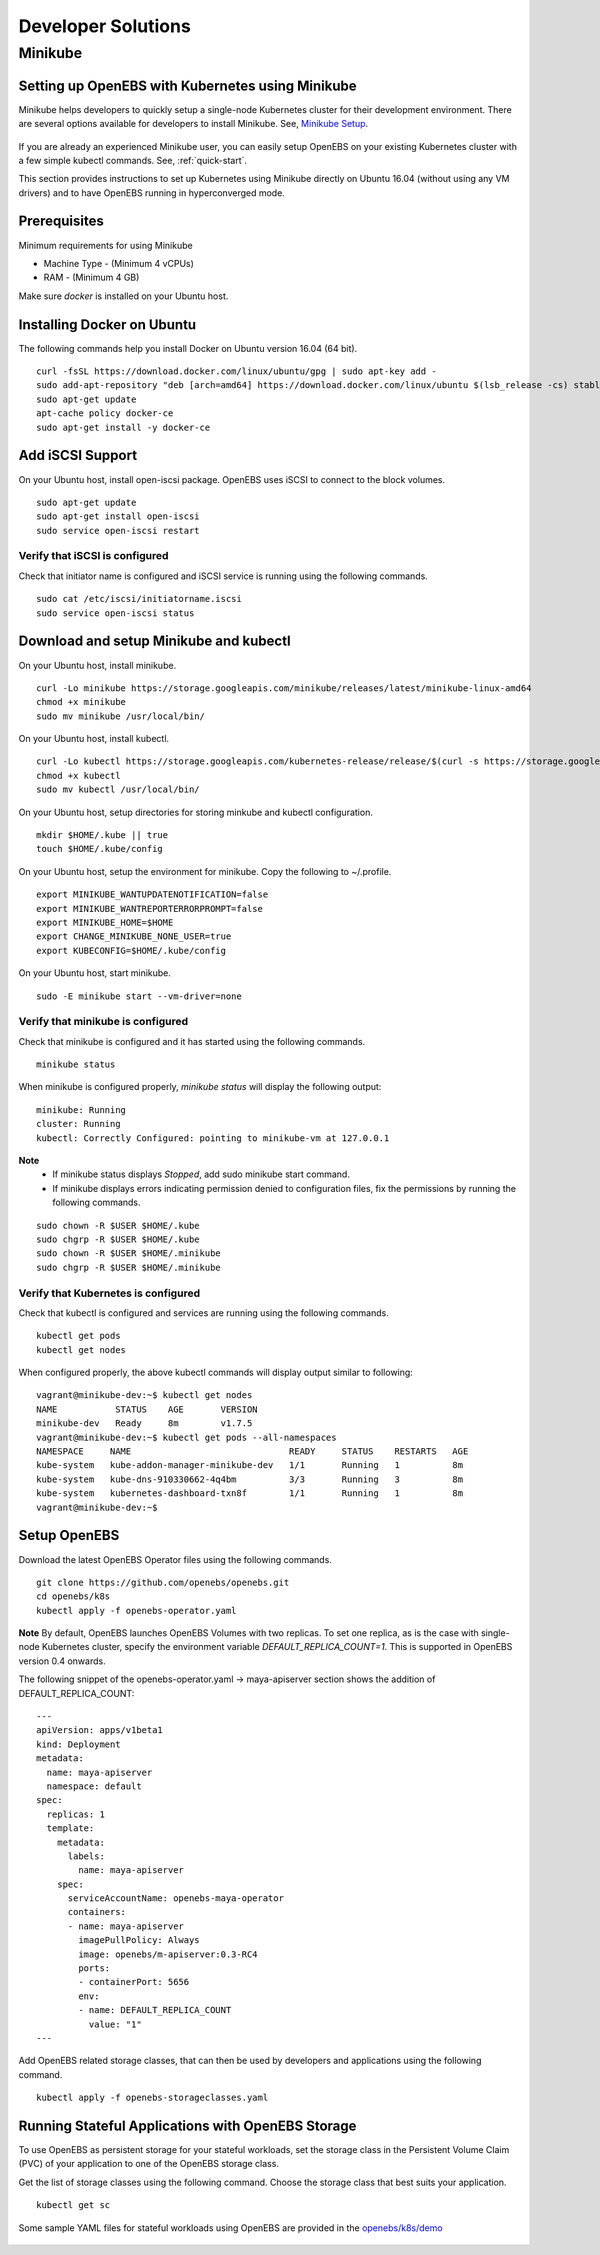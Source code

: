 ********************
Developer Solutions
********************

Minikube
=========

Setting up OpenEBS with Kubernetes using Minikube
---------------------------------------------------

Minikube helps developers to quickly setup a single-node Kubernetes cluster for their development environment. There are several options available for developers to install Minikube. See, `Minikube Setup`_.

       .. _Minikube Setup: https://github.com/kubernetes/minikube

If you are already an experienced Minikube user, you can easily setup OpenEBS on your existing Kubernetes cluster with a few simple kubectl commands. See, :ref:`quick-start`.

This section provides instructions to set up Kubernetes using Minikube directly on Ubuntu 16.04 (without using any VM drivers) and to have OpenEBS running in hyperconverged mode. 

Prerequisites
---------------
Minimum requirements for using Minikube

* Machine Type - (Minimum 4 vCPUs)
* RAM - (Minimum 4 GB)

Make sure *docker* is installed on your Ubuntu host. 
 
Installing Docker on Ubuntu
-----------------------------

The following commands help you install Docker on Ubuntu version 16.04 (64 bit).
::

    curl -fsSL https://download.docker.com/linux/ubuntu/gpg | sudo apt-key add -
    sudo add-apt-repository "deb [arch=amd64] https://download.docker.com/linux/ubuntu $(lsb_release -cs) stable"
    sudo apt-get update
    apt-cache policy docker-ce
    sudo apt-get install -y docker-ce 
 
Add iSCSI Support
-------------------

On your Ubuntu host, install open-iscsi package. OpenEBS uses iSCSI to connect to the block volumes.
::
    
    sudo apt-get update
    sudo apt-get install open-iscsi
    sudo service open-iscsi restart

Verify that iSCSI is configured
^^^^^^^^^^^^^^^^^^^^^^^^^^^^^^^^^

Check that initiator name is configured and iSCSI service is running using the following commands.
::

   sudo cat /etc/iscsi/initiatorname.iscsi
   sudo service open-iscsi status


Download and setup Minikube and kubectl
-----------------------------------------

On your Ubuntu host, install minikube.
::

    curl -Lo minikube https://storage.googleapis.com/minikube/releases/latest/minikube-linux-amd64
    chmod +x minikube 
    sudo mv minikube /usr/local/bin/

On your Ubuntu host, install kubectl.
::

    curl -Lo kubectl https://storage.googleapis.com/kubernetes-release/release/$(curl -s https://storage.googleapis.com/kubernetes-release/release/stable.txt)/bin/linux/amd64/kubectl
    chmod +x kubectl 
    sudo mv kubectl /usr/local/bin/

On your Ubuntu host, setup directories for storing minkube and kubectl configuration.
::

    mkdir $HOME/.kube || true
    touch $HOME/.kube/config

On your Ubuntu host, setup the environment for minikube. Copy the following to ~/.profile.
::

    export MINIKUBE_WANTUPDATENOTIFICATION=false
    export MINIKUBE_WANTREPORTERRORPROMPT=false
    export MINIKUBE_HOME=$HOME
    export CHANGE_MINIKUBE_NONE_USER=true
    export KUBECONFIG=$HOME/.kube/config

On your Ubuntu host, start minikube.
::

    sudo -E minikube start --vm-driver=none

Verify that minikube is configured
^^^^^^^^^^^^^^^^^^^^^^^^^^^^^^^^^^^^

Check that minikube is configured and it has started using the following commands.
::

    minikube status

When minikube is configured properly, *minikube status* will display the following output:
::

   minikube: Running
   cluster: Running
   kubectl: Correctly Configured: pointing to minikube-vm at 127.0.0.1

**Note** 
  * If minikube status displays *Stopped*, add sudo minikube start command.
  * If minikube displays errors indicating permission denied to configuration files, fix the permissions by running the following commands.
::

    sudo chown -R $USER $HOME/.kube
    sudo chgrp -R $USER $HOME/.kube
    sudo chown -R $USER $HOME/.minikube
    sudo chgrp -R $USER $HOME/.minikube

Verify that Kubernetes is configured
^^^^^^^^^^^^^^^^^^^^^^^^^^^^^^^^^^^^^^

Check that kubectl is configured and services are running using the following commands.
::

    kubectl get pods
    kubectl get nodes

When configured properly, the above kubectl commands will display output similar to following:
::

    vagrant@minikube-dev:~$ kubectl get nodes
    NAME           STATUS    AGE       VERSION
    minikube-dev   Ready     8m        v1.7.5
    vagrant@minikube-dev:~$ kubectl get pods --all-namespaces
    NAMESPACE     NAME                              READY     STATUS    RESTARTS   AGE
    kube-system   kube-addon-manager-minikube-dev   1/1       Running   1          8m
    kube-system   kube-dns-910330662-4q4bm          3/3       Running   3          8m
    kube-system   kubernetes-dashboard-txn8f        1/1       Running   1          8m
    vagrant@minikube-dev:~$ 


Setup OpenEBS
-------------

Download the latest OpenEBS Operator files using the following commands.
::

   git clone https://github.com/openebs/openebs.git
   cd openebs/k8s
   kubectl apply -f openebs-operator.yaml

**Note** 
By default, OpenEBS launches OpenEBS Volumes with two replicas. To set one replica, as is the case with single-node Kubernetes cluster, specify the environment variable *DEFAULT_REPLICA_COUNT=1*. This is supported in OpenEBS version 0.4 onwards. 

The following snippet of the openebs-operator.yaml -> maya-apiserver section shows the addition of DEFAULT_REPLICA_COUNT:
::

    ---
    apiVersion: apps/v1beta1
    kind: Deployment
    metadata:
      name: maya-apiserver
      namespace: default
    spec:
      replicas: 1
      template:
        metadata:
          labels:
            name: maya-apiserver
        spec:
          serviceAccountName: openebs-maya-operator
          containers:
          - name: maya-apiserver
            imagePullPolicy: Always
            image: openebs/m-apiserver:0.3-RC4
            ports:
            - containerPort: 5656
            env:
            - name: DEFAULT_REPLICA_COUNT
              value: "1"
    ---

Add OpenEBS related storage classes, that can then be used by developers and applications using the following command.
::

    kubectl apply -f openebs-storageclasses.yaml

Running Stateful Applications with OpenEBS Storage
----------------------------------------------------

To use OpenEBS as persistent storage for your stateful workloads, set the storage class in the Persistent Volume Claim (PVC) of your application to one of the OpenEBS storage class.

Get the list of storage classes using the following command. Choose the storage class that best suits your application.
::

    kubectl get sc

Some sample YAML files for stateful workloads using OpenEBS are provided in the `openebs/k8s/demo`_
        
  .. _openebs/k8s/demo: https://github.com/openebs/openebs/tree/master/k8s/demo

